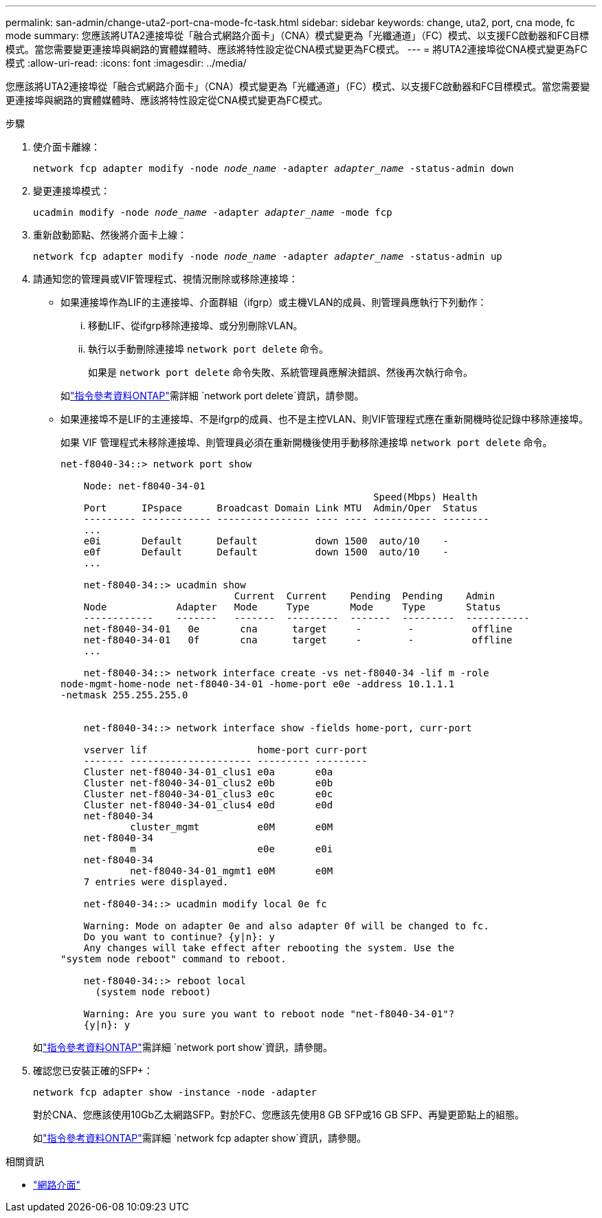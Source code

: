 ---
permalink: san-admin/change-uta2-port-cna-mode-fc-task.html 
sidebar: sidebar 
keywords: change, uta2, port, cna mode, fc mode 
summary: 您應該將UTA2連接埠從「融合式網路介面卡」（CNA）模式變更為「光纖通道」（FC）模式、以支援FC啟動器和FC目標模式。當您需要變更連接埠與網路的實體媒體時、應該將特性設定從CNA模式變更為FC模式。 
---
= 將UTA2連接埠從CNA模式變更為FC模式
:allow-uri-read: 
:icons: font
:imagesdir: ../media/


[role="lead"]
您應該將UTA2連接埠從「融合式網路介面卡」（CNA）模式變更為「光纖通道」（FC）模式、以支援FC啟動器和FC目標模式。當您需要變更連接埠與網路的實體媒體時、應該將特性設定從CNA模式變更為FC模式。

.步驟
. 使介面卡離線：
+
`network fcp adapter modify -node _node_name_ -adapter _adapter_name_ -status-admin down`

. 變更連接埠模式：
+
`ucadmin modify -node _node_name_ -adapter _adapter_name_ -mode fcp`

. 重新啟動節點、然後將介面卡上線：
+
`network fcp adapter modify -node _node_name_ -adapter _adapter_name_ -status-admin up`

. 請通知您的管理員或VIF管理程式、視情況刪除或移除連接埠：
+
** 如果連接埠作為LIF的主連接埠、介面群組（ifgrp）或主機VLAN的成員、則管理員應執行下列動作：
+
... 移動LIF、從ifgrp移除連接埠、或分別刪除VLAN。
... 執行以手動刪除連接埠 `network port delete` 命令。
+
如果是 `network port delete` 命令失敗、系統管理員應解決錯誤、然後再次執行命令。

+
如link:https://docs.netapp.com/us-en/ontap-cli/network-port-delete.html["指令參考資料ONTAP"^]需詳細 `network port delete`資訊，請參閱。



** 如果連接埠不是LIF的主連接埠、不是ifgrp的成員、也不是主控VLAN、則VIF管理程式應在重新開機時從記錄中移除連接埠。
+
如果 VIF 管理程式未移除連接埠、則管理員必須在重新開機後使用手動移除連接埠 `network port delete` 命令。

+
[listing]
----
net-f8040-34::> network port show

    Node: net-f8040-34-01
                                                      Speed(Mbps) Health
    Port      IPspace      Broadcast Domain Link MTU  Admin/Oper  Status
    --------- ------------ ---------------- ---- ---- ----------- --------
    ...
    e0i       Default      Default          down 1500  auto/10    -
    e0f       Default      Default          down 1500  auto/10    -
    ...

    net-f8040-34::> ucadmin show
                              Current  Current    Pending  Pending    Admin
    Node            Adapter   Mode     Type       Mode     Type       Status
    ------------    -------   -------  ---------  -------  ---------  -----------
    net-f8040-34-01   0e       cna      target     -        -          offline
    net-f8040-34-01   0f       cna      target     -        -          offline
    ...

    net-f8040-34::> network interface create -vs net-f8040-34 -lif m -role
node-mgmt-home-node net-f8040-34-01 -home-port e0e -address 10.1.1.1
-netmask 255.255.255.0


    net-f8040-34::> network interface show -fields home-port, curr-port

    vserver lif                   home-port curr-port
    ------- --------------------- --------- ---------
    Cluster net-f8040-34-01_clus1 e0a       e0a
    Cluster net-f8040-34-01_clus2 e0b       e0b
    Cluster net-f8040-34-01_clus3 e0c       e0c
    Cluster net-f8040-34-01_clus4 e0d       e0d
    net-f8040-34
            cluster_mgmt          e0M       e0M
    net-f8040-34
            m                     e0e       e0i
    net-f8040-34
            net-f8040-34-01_mgmt1 e0M       e0M
    7 entries were displayed.

    net-f8040-34::> ucadmin modify local 0e fc

    Warning: Mode on adapter 0e and also adapter 0f will be changed to fc.
    Do you want to continue? {y|n}: y
    Any changes will take effect after rebooting the system. Use the
"system node reboot" command to reboot.

    net-f8040-34::> reboot local
      (system node reboot)

    Warning: Are you sure you want to reboot node "net-f8040-34-01"?
    {y|n}: y
----


+
如link:https://docs.netapp.com/us-en/ontap-cli/network-port-show.html["指令參考資料ONTAP"^]需詳細 `network port show`資訊，請參閱。

. 確認您已安裝正確的SFP+：
+
`network fcp adapter show -instance -node -adapter`

+
對於CNA、您應該使用10Gb乙太網路SFP。對於FC、您應該先使用8 GB SFP或16 GB SFP、再變更節點上的組態。

+
如link:https://docs.netapp.com/us-en/ontap-cli/network-fcp-adapter-show.html["指令參考資料ONTAP"^]需詳細 `network fcp adapter show`資訊，請參閱。



.相關資訊
* link:https://docs.netapp.com/us-en/ontap-cli/search.html?q=network+interface["網路介面"^]

